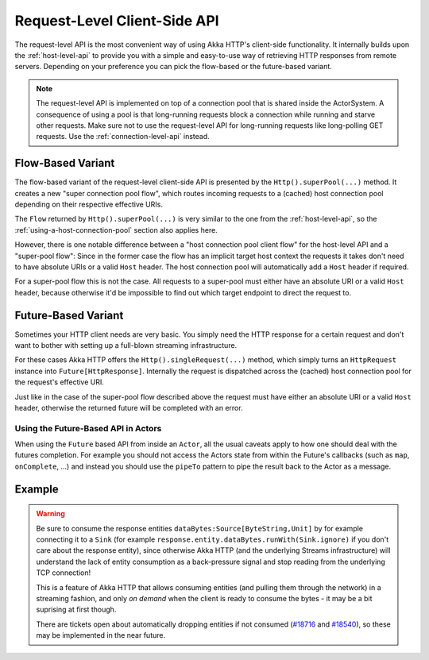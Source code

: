 .. _request-level-api:

Request-Level Client-Side API
=============================

The request-level API is the most convenient way of using Akka HTTP's client-side functionality. It internally builds upon the
:ref:`host-level-api` to provide you with a simple and easy-to-use way of retrieving HTTP responses from remote servers.
Depending on your preference you can pick the flow-based or the future-based variant.

.. note::
  The request-level API is implemented on top of a connection pool that is shared inside the ActorSystem. A consequence of
  using a pool is that long-running requests block a connection while running and starve other requests. Make sure not to use
  the request-level API for long-running requests like long-polling GET requests. Use the :ref:`connection-level-api` instead.

Flow-Based Variant
------------------

The flow-based variant of the request-level client-side API is presented by the ``Http().superPool(...)`` method.
It creates a new "super connection pool flow", which routes incoming requests to a (cached) host connection pool
depending on their respective effective URIs.

The ``Flow`` returned by ``Http().superPool(...)`` is very similar to the one from the :ref:`host-level-api`, so the
:ref:`using-a-host-connection-pool` section also applies here.

However, there is one notable difference between a "host connection pool client flow" for the host-level API and a
"super-pool flow":
Since in the former case the flow has an implicit target host context the requests it takes don't need to have absolute
URIs or a valid ``Host`` header. The host connection pool will automatically add a ``Host`` header if required.

For a super-pool flow this is not the case. All requests to a super-pool must either have an absolute URI or a valid
``Host`` header, because otherwise it'd be impossible to find out which target endpoint to direct the request to.


Future-Based Variant
--------------------

Sometimes your HTTP client needs are very basic. You simply need the HTTP response for a certain request and don't
want to bother with setting up a full-blown streaming infrastructure.

For these cases Akka HTTP offers the ``Http().singleRequest(...)`` method, which simply turns an ``HttpRequest`` instance
into ``Future[HttpResponse]``. Internally the request is dispatched across the (cached) host connection pool for the
request's effective URI.

Just like in the case of the super-pool flow described above the request must have either an absolute URI or a valid
``Host`` header, otherwise the returned future will be completed with an error.

Using the Future-Based API in Actors
^^^^^^^^^^^^^^^^^^^^^^^^^^^^^^^^^^^^
When using the ``Future`` based API from inside an ``Actor``, all the usual caveats apply to how one should deal
with the futures completion. For example you should not access the Actors state from within the Future's callbacks
(such as ``map``, ``onComplete``, ...) and instead you should use the ``pipeTo`` pattern to pipe the result back
to the Actor as a message.

.. includecode:: ../../code/docs/http/scaladsl/HttpClientExampleSpec.scala
   :include: single-request-in-actor-example

Example
-------

.. includecode:: ../../code/docs/http/scaladsl/HttpClientExampleSpec.scala
   :include: single-request-example


.. warning::
  Be sure to consume the response entities ``dataBytes:Source[ByteString,Unit]`` by for example connecting it
  to a ``Sink`` (for example ``response.entity.dataBytes.runWith(Sink.ignore)`` if you don't care about the
  response entity), since otherwise Akka HTTP (and the underlying Streams infrastructure) will understand the
  lack of entity consumption as a back-pressure signal and stop reading from the underlying TCP connection!

  This is a feature of Akka HTTP that allows consuming entities (and pulling them through the network) in
  a streaming fashion, and only *on demand* when the client is ready to consume the bytes -
  it may be a bit suprising at first though.

  There are tickets open about automatically dropping entities if not consumed (`#18716`_ and `#18540`_),
  so these may be implemented in the near future.

.. _#18540: https://github.com/akka/akka/issues/18540
.. _#18716: https://github.com/akka/akka/issues/18716
